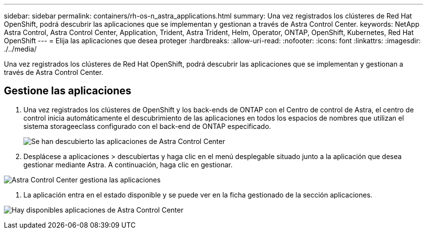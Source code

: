 ---
sidebar: sidebar 
permalink: containers/rh-os-n_astra_applications.html 
summary: Una vez registrados los clústeres de Red Hat OpenShift, podrá descubrir las aplicaciones que se implementan y gestionan a través de Astra Control Center. 
keywords: NetApp Astra Control, Astra Control Center, Application, Trident, Astra Trident, Helm, Operator, ONTAP, OpenShift, Kubernetes, Red Hat OpenShift 
---
= Elija las aplicaciones que desea proteger
:hardbreaks:
:allow-uri-read: 
:nofooter: 
:icons: font
:linkattrs: 
:imagesdir: ./../media/


Una vez registrados los clústeres de Red Hat OpenShift, podrá descubrir las aplicaciones que se implementan y gestionan a través de Astra Control Center.



== Gestione las aplicaciones

. Una vez registrados los clústeres de OpenShift y los back-ends de ONTAP con el Centro de control de Astra, el centro de control inicia automáticamente el descubrimiento de las aplicaciones en todos los espacios de nombres que utilizan el sistema storageeclass configurado con el back-end de ONTAP especificado.
+
image:redhat_openshift_image98.jpg["Se han descubierto las aplicaciones de Astra Control Center"]

. Desplácese a aplicaciones > descubiertas y haga clic en el menú desplegable situado junto a la aplicación que desea gestionar mediante Astra. A continuación, haga clic en gestionar.


image:redhat_openshift_image99.jpg["Astra Control Center gestiona las aplicaciones"]

. La aplicación entra en el estado disponible y se puede ver en la ficha gestionado de la sección aplicaciones.


image:redhat_openshift_image100.jpg["Hay disponibles aplicaciones de Astra Control Center"]
